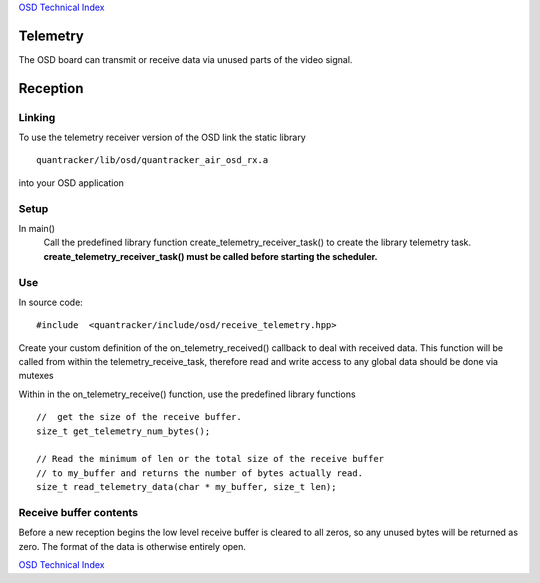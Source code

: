 `OSD Technical Index`_

---------
Telemetry
---------

The OSD board can transmit or receive data via unused parts of the video signal.

---------
Reception 
---------

.......
Linking
.......

To use the telemetry receiver version of the OSD link the static library ::

   quantracker/lib/osd/quantracker_air_osd_rx.a 

into your OSD application

.....
Setup
.....

In main() 
   Call the predefined library function create_telemetry_receiver_task() 
   to create the  library telemetry task. 
   **create_telemetry_receiver_task() must be called before starting the scheduler.**

...
Use
...

In source code::

   #include  <quantracker/include/osd/receive_telemetry.hpp>

Create your custom definition of the on_telemetry_received() callback to deal with received data.
This function will be called from within the telemetry_receive_task,
therefore read and write access to any global data should be done via mutexes

Within in the on_telemetry_receive() function, use the predefined library functions

::
 
   //  get the size of the receive buffer. 
   size_t get_telemetry_num_bytes(); 

   // Read the minimum of len or the total size of the receive buffer
   // to my_buffer and returns the number of bytes actually read.
   size_t read_telemetry_data(char * my_buffer, size_t len);

.......................
Receive buffer contents
.......................

Before a new reception begins the low level receive buffer is cleared to all zeros,
so any unused bytes will be returned  as zero.
The format of the data is otherwise entirely open.

`OSD Technical Index`_

.. _`OSD Technical Index`: index.html



